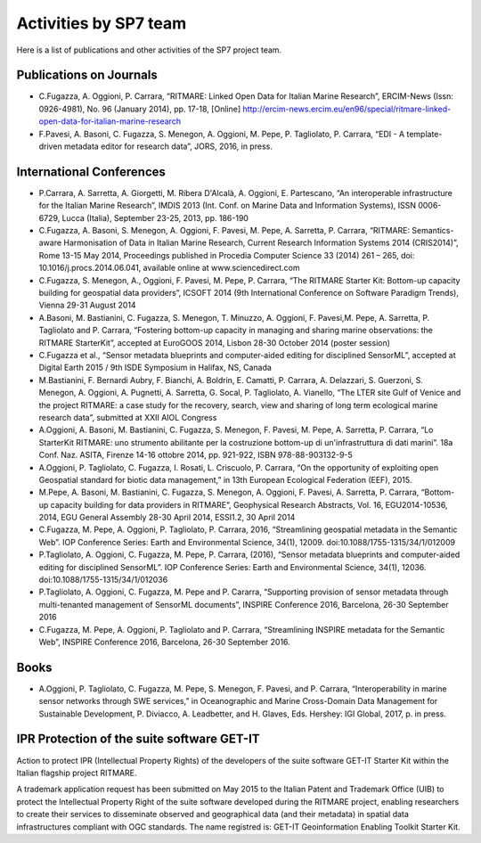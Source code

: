 .. _publication:

=========================
Activities by SP7 team
=========================

Here is a list of publications and other activities of the SP7 project team.


Publications on Journals
===========================================

* C.Fugazza, A. Oggioni, P. Carrara, “RITMARE: Linked Open Data for Italian Marine Research”, ERCIM-News (Issn: 0926-4981), No. 96 (January 2014), pp. 17-18, [Online] http://ercim-news.ercim.eu/en96/special/ritmare-linked-open-data-for-italian-marine-research
* F.Pavesi, A. Basoni, C. Fugazza, S. Menegon, A. Oggioni, M. Pepe, P. Tagliolato, P. Carrara, “EDI - A template-driven metadata editor for research data”, JORS, 2016, in press.


International Conferences
=========================

* P.Carrara, A. Sarretta, A. Giorgetti, M. Ribera D'Alcalà, A. Oggioni, E. Partescano, “An interoperable infrastructure for the Italian Marine Research”, IMDIS 2013 (Int. Conf. on Marine Data and Information Systems), ISSN 0006-6729, Lucca (Italia), September 23-25, 2013, pp. 186-190
* C.Fugazza, A. Basoni, S. Menegon, A. Oggioni, F. Pavesi, M. Pepe, A. Sarretta, P. Carrara, “RITMARE: Semantics-aware Harmonisation of Data in Italian Marine Research, Current Research Information Systems 2014 (CRIS2014)”, Rome 13-15 May 2014, Proceedings published in Procedia Computer Science 33 (2014) 261 – 265,  doi: 10.1016/j.procs.2014.06.041, available online at www.sciencedirect.com
* C.Fugazza,  S. Menegon, A., Oggioni, F. Pavesi, M. Pepe, P. Carrara, “The RITMARE Starter Kit: Bottom-up capacity building for geospatial data providers”, ICSOFT 2014 (9th International Conference on Software Paradigm Trends), Vienna 29-31 August 2014
* A.Basoni, M. Bastianini, C. Fugazza, S. Menegon, T. Minuzzo, A. Oggioni, F. Pavesi,M. Pepe, A. Sarretta, P. Tagliolato and P. Carrara, “Fostering bottom-up capacity in managing and sharing marine observations: the RITMARE StarterKit”, accepted at EuroGOOS 2014, Lisbon 28-30 October 2014 (poster session)
* C.Fugazza et al., “Sensor metadata blueprints and computer-aided editing for disciplined SensorML”, accepted at Digital Earth 2015 / 9th ISDE Symposium in Halifax, NS, Canada
* M.Bastianini, F. Bernardi Aubry, F. Bianchi, A. Boldrin, E. Camatti, P. Carrara, A. Delazzari, S. Guerzoni, S. Menegon, A. Oggioni, A. Pugnetti, A. Sarretta, G. Socal, P. Tagliolato, A. Vianello, “The LTER site Gulf of Venice and the project RITMARE: a case study for the recovery, search, view and sharing of long term ecological marine research data”, submitted at XXII AIOL Congress
* A.Oggioni, A. Basoni, M. Bastianini, C. Fugazza, S. Menegon, F. Pavesi, M. Pepe, A. Sarretta, P. Carrara, “Lo StarterKit RITMARE: uno strumento abilitante per la costruzione bottom-up di un'infrastruttura di dati marini”. 18a Conf. Naz. ASITA, Firenze 14-16 ottobre 2014, pp. 921-922, ISBN 978-88-903132-9-5
* A.Oggioni, P. Tagliolato, C. Fugazza, I. Rosati, L. Criscuolo, P. Carrara, “On the opportunity of exploiting open Geospatial standard for biotic data management,” in 13th European Ecological Federation (EEF), 2015.
* M.Pepe, A. Basoni, M. Bastianini, C. Fugazza, S. Menegon, A. Oggioni, F. Pavesi, A. Sarretta, P. Carrara, “Bottom-up capacity building for data providers in RITMARE”, Geophysical Research Abstracts, Vol. 16, EGU2014-10536, 2014, EGU General Assembly 28-30 April 2014, ESSI1.2, 30 April 2014
* C.Fugazza, M. Pepe, A. Oggioni, P. Tagliolato, P. Carrara, 2016, “Streamlining geospatial metadata in the Semantic Web”. IOP Conference Series: Earth and Environmental Science, 34(1), 12009. doi:10.1088/1755-1315/34/1/012009
* P.Tagliolato, A. Oggioni, C. Fugazza, M. Pepe, P. Carrara, (2016), “Sensor metadata blueprints and computer-aided editing for disciplined SensorML”. IOP Conference Series: Earth and Environmental Science, 34(1), 12036. doi:10.1088/1755-1315/34/1/012036
* P.Tagliolato, A. Oggioni, C. Fugazza, M. Pepe and P. Cararra, “Supporting provision of sensor metadata through multi-tenanted management of SensorML documents”, INSPIRE Conference 2016, Barcelona, 26-30 September 2016
* C.Fugazza, M. Pepe, A. Oggioni, P. Tagliolato and P. Carrara, “Streamlining INSPIRE metadata for the Semantic Web”, INSPIRE Conference 2016, Barcelona, 26-30 September 2016.


Books
=====

* A.Oggioni, P. Tagliolato, C. Fugazza, M. Pepe, S. Menegon, F. Pavesi, and P. Carrara, “Interoperability in marine sensor networks through SWE services,” in Oceanographic and Marine Cross-Domain Data Management for Sustainable Development, P. Diviacco, A. Leadbetter, and H. Glaves, Eds. Hershey: IGI Global, 2017, p. in press.

IPR Protection of the suite software GET-IT
===========================================

Action to protect IPR (Intellectual Property Rights) of the developers of the suite software GET-IT Starter Kit within the Italian flagship project RITMARE.

A trademark application request has been submitted on May 2015 to the Italian Patent and Trademark Office (UIB) to protect the Intellectual Property Right of the suite software developed during the RITMARE project, enabling researchers to create their services to disseminate observed and geographical data (and their metadata) in spatial data infrastructures compliant with OGC standards. The name registred is: GET-IT Geoinformation Enabling Toolkit Starter Kit.




